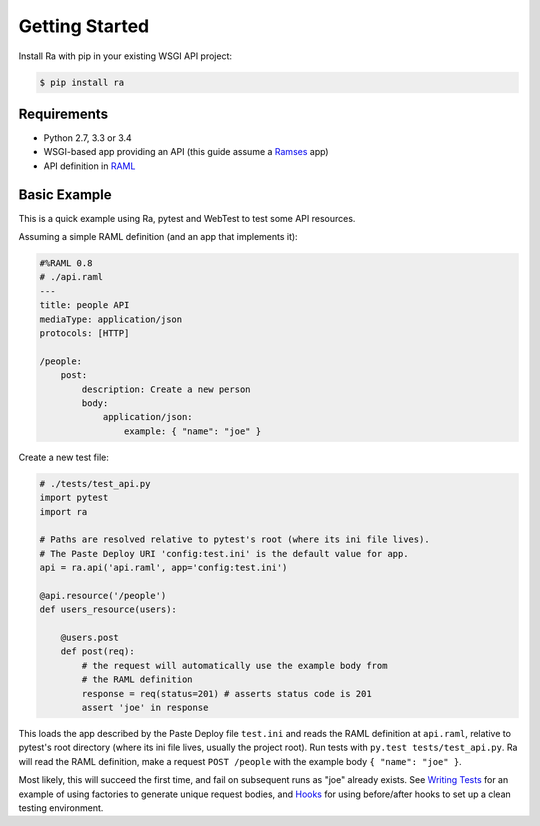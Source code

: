 Getting Started
===============

Install Ra with pip in your existing WSGI API project:

.. code-block:: shell

    $ pip install ra


Requirements
------------

* Python 2.7, 3.3 or 3.4
* WSGI-based app providing an API (this guide assume a `Ramses
  <http://ramses.readthedocs.org/>`_ app)
* API definition in `RAML <http://raml.org/>`_


Basic Example
-------------

This is a quick example using Ra, pytest and WebTest to test some API resources.

Assuming a simple RAML definition (and an app that implements it):

.. code-block:: yaml

    #%RAML 0.8
    # ./api.raml
    ---
    title: people API
    mediaType: application/json
    protocols: [HTTP]

    /people:
        post:
            description: Create a new person
            body:
                application/json:
                    example: { "name": "joe" }

Create a new test file:

.. code-block:: python

    # ./tests/test_api.py
    import pytest
    import ra

    # Paths are resolved relative to pytest's root (where its ini file lives).
    # The Paste Deploy URI 'config:test.ini' is the default value for app.
    api = ra.api('api.raml', app='config:test.ini')

    @api.resource('/people')
    def users_resource(users):

        @users.post
        def post(req):
            # the request will automatically use the example body from
            # the RAML definition
            response = req(status=201) # asserts status code is 201
            assert 'joe' in response

This loads the app described by the Paste Deploy file ``test.ini``
and reads the RAML definition at ``api.raml``, relative to pytest's root
directory (where its ini file lives, usually the project root).  Run tests with
``py.test tests/test_api.py``. Ra will read the RAML definition, make
a request ``POST /people`` with the example body ``{ "name": "joe" }``.

Most likely, this will succeed the first time, and fail on subsequent
runs as "joe" already exists. See `Writing Tests <./writing_tests.html>`_
for an example of using factories to generate unique request bodies, and
`Hooks <./hooks.html>`_ for using before/after hooks to set up a clean
testing environment.
